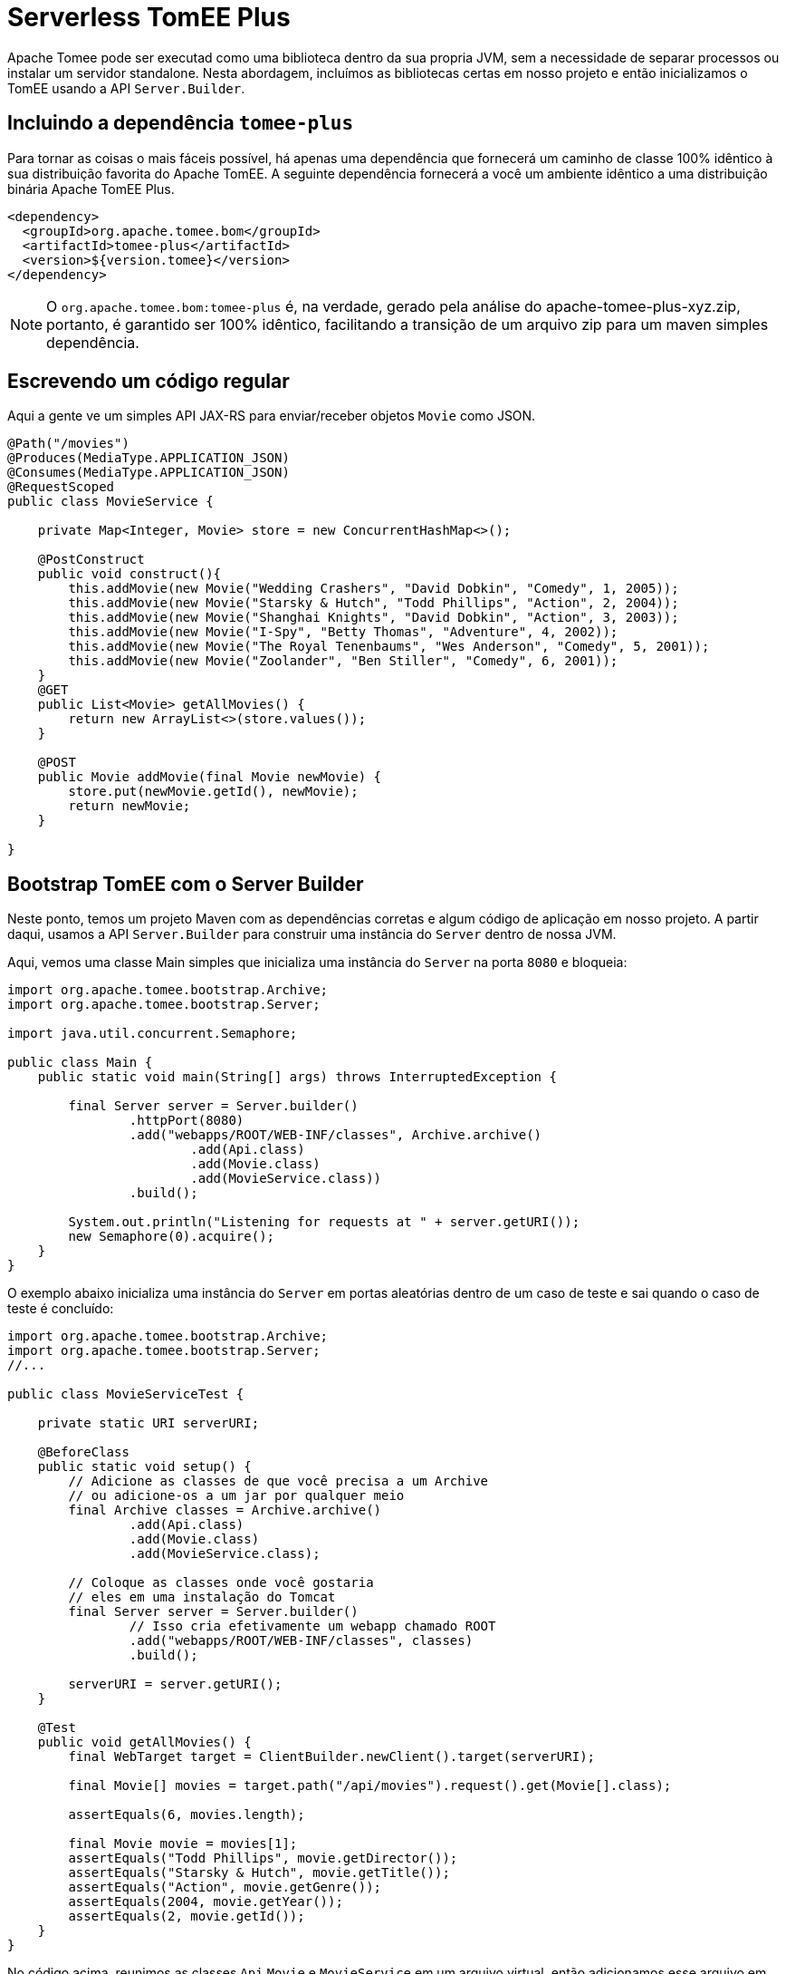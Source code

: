 :index-group: Serverless
:jbake-type: page
:jbake-status: status=published
= Serverless TomEE Plus

Apache Tomee pode ser executad como uma biblioteca dentro da sua propria JVM, sem a necessidade de separar processos ou instalar um servidor standalone. Nesta abordagem, incluímos as bibliotecas certas em nosso projeto e então inicializamos o TomEE usando a API `Server.Builder`.

== Incluindo a dependência `tomee-plus`

Para tornar as coisas o mais fáceis possível, há apenas uma dependência que fornecerá um caminho de classe 100% idêntico à sua distribuição favorita do Apache TomEE. A seguinte dependência fornecerá a você um ambiente idêntico a uma distribuição binária Apache TomEE Plus.

[source,xml]
----
<dependency>
  <groupId>org.apache.tomee.bom</groupId>
  <artifactId>tomee-plus</artifactId>
  <version>${version.tomee}</version>
</dependency>
----

NOTE: O `org.apache.tomee.bom:tomee-plus` é, na verdade, gerado pela análise do apache-tomee-plus-xyz.zip, portanto, é garantido ser 100% idêntico, facilitando a transição de um arquivo zip para um maven simples dependência.

== Escrevendo um código regular

Aqui a gente ve um simples API JAX-RS para enviar/receber objetos `Movie` como JSON.

[source,java]
----
@Path("/movies")
@Produces(MediaType.APPLICATION_JSON)
@Consumes(MediaType.APPLICATION_JSON)
@RequestScoped
public class MovieService {

    private Map<Integer, Movie> store = new ConcurrentHashMap<>();

    @PostConstruct
    public void construct(){
        this.addMovie(new Movie("Wedding Crashers", "David Dobkin", "Comedy", 1, 2005));
        this.addMovie(new Movie("Starsky & Hutch", "Todd Phillips", "Action", 2, 2004));
        this.addMovie(new Movie("Shanghai Knights", "David Dobkin", "Action", 3, 2003));
        this.addMovie(new Movie("I-Spy", "Betty Thomas", "Adventure", 4, 2002));
        this.addMovie(new Movie("The Royal Tenenbaums", "Wes Anderson", "Comedy", 5, 2001));
        this.addMovie(new Movie("Zoolander", "Ben Stiller", "Comedy", 6, 2001));
    }
    @GET
    public List<Movie> getAllMovies() {
        return new ArrayList<>(store.values());
    }

    @POST
    public Movie addMovie(final Movie newMovie) {
        store.put(newMovie.getId(), newMovie);
        return newMovie;
    }

}
----

== Bootstrap TomEE com o Server Builder

Neste ponto, temos um projeto Maven com as dependências corretas e algum código de aplicação em nosso projeto. 
A partir daqui, usamos a API `Server.Builder` para construir uma instância do `Server` dentro de nossa JVM.

Aqui, vemos uma classe Main simples que inicializa uma instância do `Server` na porta `8080` e bloqueia:

[source,java]
----
import org.apache.tomee.bootstrap.Archive;
import org.apache.tomee.bootstrap.Server;

import java.util.concurrent.Semaphore;

public class Main {
    public static void main(String[] args) throws InterruptedException {

        final Server server = Server.builder()
                .httpPort(8080)
                .add("webapps/ROOT/WEB-INF/classes", Archive.archive()
                        .add(Api.class)
                        .add(Movie.class)
                        .add(MovieService.class))
                .build();

        System.out.println("Listening for requests at " + server.getURI());
        new Semaphore(0).acquire();
    }
}
----

O exemplo abaixo inicializa uma instância do `Server` em portas aleatórias dentro de um caso de teste e sai quando o caso de teste é concluído:

[source,java]
----
import org.apache.tomee.bootstrap.Archive;
import org.apache.tomee.bootstrap.Server;
//...

public class MovieServiceTest {

    private static URI serverURI;

    @BeforeClass
    public static void setup() {
        // Adicione as classes de que você precisa a um Archive
        // ou adicione-os a um jar por qualquer meio
        final Archive classes = Archive.archive()
                .add(Api.class)
                .add(Movie.class)
                .add(MovieService.class);

        // Coloque as classes onde você gostaria
        // eles em uma instalação do Tomcat
        final Server server = Server.builder()
                // Isso cria efetivamente um webapp chamado ROOT
                .add("webapps/ROOT/WEB-INF/classes", classes)
                .build();

        serverURI = server.getURI();
    }

    @Test
    public void getAllMovies() {
        final WebTarget target = ClientBuilder.newClient().target(serverURI);

        final Movie[] movies = target.path("/api/movies").request().get(Movie[].class);

        assertEquals(6, movies.length);

        final Movie movie = movies[1];
        assertEquals("Todd Phillips", movie.getDirector());
        assertEquals("Starsky & Hutch", movie.getTitle());
        assertEquals("Action", movie.getGenre());
        assertEquals(2004, movie.getYear());
        assertEquals(2, movie.getId());
    }
}
----

No código acima, reunimos as classes `Api`,`Movie` e `MovieService` em um arquivo virtual, então adicionamos esse arquivo em uma instalação virtual do Tomcat no local `webapps/ROOT/WEB-INF/classes`. Quando chamamos `build()`, a instância do servidor Tomcat é iniciada em nossa JVM e começará a servir solicitações HTTP no host/porta identificado por `server.getURI()`

Resumindo, inicializamos um servidor Tomcat em nossa JVM que ocupa um espaço de disco muito pequeno; três classes e um punhado de arquivos de configuração padrão.

== Executando

Se executássemos a classe principal ou caso de teste acima, veríamos uma saída como a seguinte:

[source,bash]
----
Sep 03, 2020 8:41:29 AM org.apache.openejb.server.cxf.rs.CxfRsHttpListener deployApplication
INFO:      org.apache.cxf.jaxrs.validation.ValidationExceptionMapper@2d313c8c
Sep 03, 2020 8:41:29 AM org.apache.openejb.server.cxf.rs.CxfRsHttpListener logEndpoints
INFO: REST Application: http://localhost:8080/api        -> org.superbiz.movie.Api@6b2dd3df
Sep 03, 2020 8:41:29 AM org.apache.openejb.server.cxf.rs.CxfRsHttpListener logEndpoints
INFO:      Service URI: http://localhost:8080/api/movies -> Pojo org.superbiz.movie.MovieService
Sep 03, 2020 8:41:29 AM org.apache.openejb.server.cxf.rs.CxfRsHttpListener logEndpoints
INFO:               GET http://localhost:8080/api/movies ->      List<Movie> getAllMovies()
Sep 03, 2020 8:41:29 AM org.apache.openejb.server.cxf.rs.CxfRsHttpListener logEndpoints
INFO:              POST http://localhost:8080/api/movies ->      Movie addMovie(Movie)     
Sep 03, 2020 8:41:29 AM jdk.internal.reflect.DelegatingMethodAccessorImpl invoke
INFO: Deployment of web application directory [/private/var/folders/bd/f9ntqy1m8xj_fs006s6crtjh0000gn/T/temp14966428831095231081dir/apache-tomee/webapps/ROOT] has finished in [1,798] ms
Sep 03, 2020 8:41:29 AM jdk.internal.reflect.DelegatingMethodAccessorImpl invoke
INFO: Starting ProtocolHandler ["http-nio-8080"]
Sep 03, 2020 8:41:29 AM jdk.internal.reflect.DelegatingMethodAccessorImpl invoke
INFO: Server startup in [1877] milliseconds
Sep 03, 2020 8:41:29 AM jdk.internal.reflect.DelegatingMethodAccessorImpl invoke
INFO: Full bootstrap in [3545] milliseconds
Listening for requests at http://localhost:8080
----
